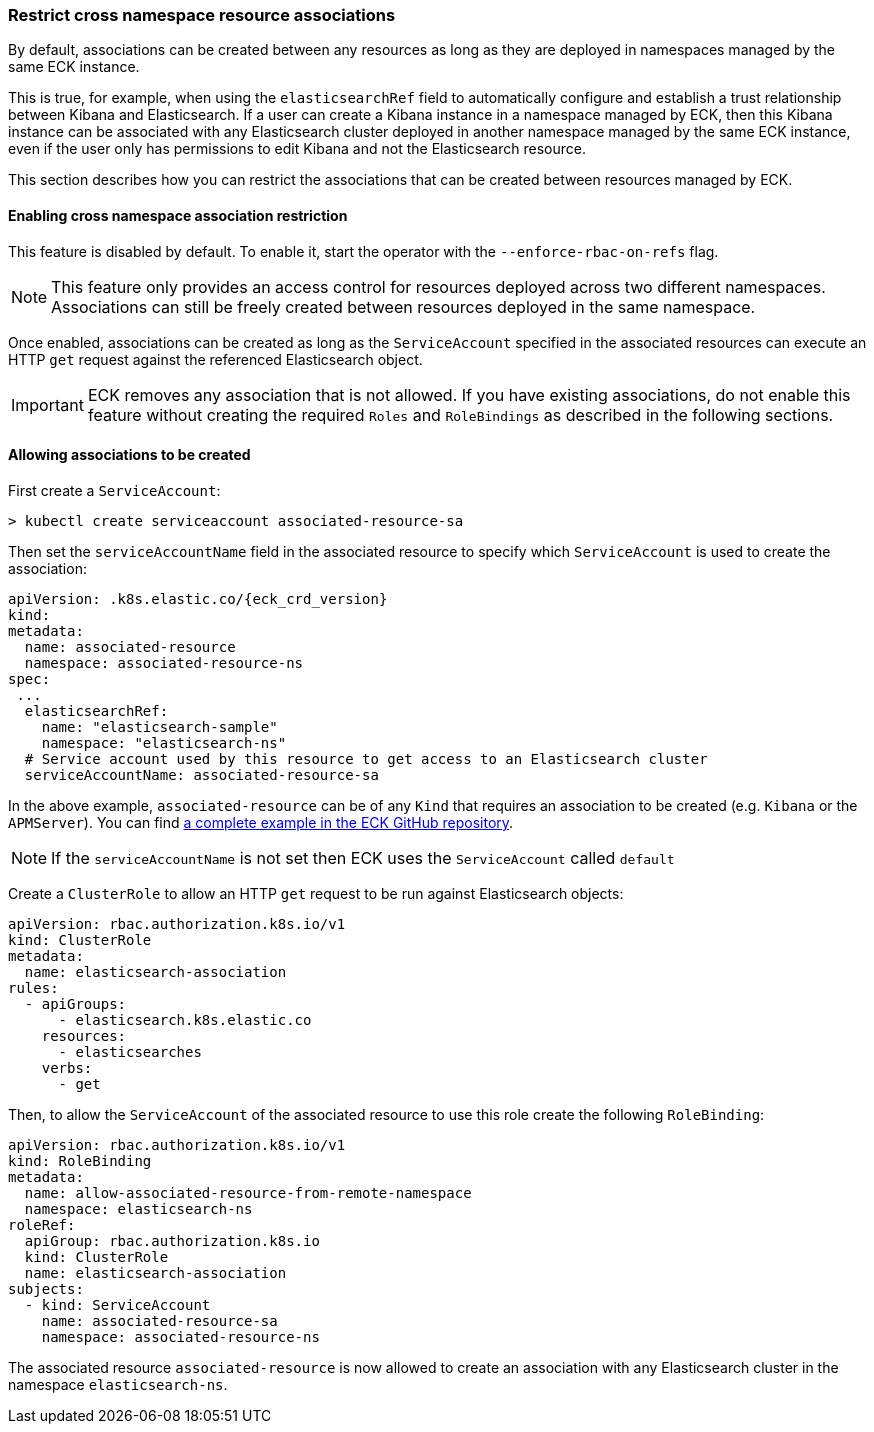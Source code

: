 ifdef::env-github[]
****
link:https://www.elastic.co/guide/en/cloud-on-k8s/master/restrict-cross-namespace-associations.html[View this document on the Elastic website]
****
endif::[]
[id="{p}-restrict-cross-namespace-associations"]
=== Restrict cross namespace resource associations

By default, associations can be created between any resources as long as they are deployed in namespaces managed by the same ECK instance.

This is true, for example, when using the `elasticsearchRef` field to automatically configure and establish a trust relationship between Kibana and Elasticsearch. If a user can create a Kibana instance in a namespace managed by ECK, then this Kibana instance can be associated with any Elasticsearch cluster deployed in another namespace managed by the same ECK instance, even if the user only has permissions to edit Kibana and not the Elasticsearch resource.

This section describes how you can restrict the associations that can be created between resources managed by ECK.

[float]
==== Enabling cross namespace association restriction

This feature is disabled by default. To enable it, start the operator with the `--enforce-rbac-on-refs` flag.

NOTE: This feature only provides an access control for resources deployed across two different namespaces. Associations can still be freely created between resources deployed in the same namespace.

Once enabled, associations can be created as long as the `ServiceAccount` specified in the associated resources can execute an HTTP `get` request against the referenced Elasticsearch object.

IMPORTANT: ECK removes any association that is not allowed. If you have existing associations, do not enable this feature without creating the required `Roles` and `RoleBindings` as described in the following sections.

[float]
==== Allowing associations to be created

First create a `ServiceAccount`:

[source,sh]
----
> kubectl create serviceaccount associated-resource-sa
----

Then set the `serviceAccountName` field in the associated resource to specify which `ServiceAccount` is used to create the association:

[source,yaml,subs="attributes"]
----
apiVersion: <kind>.k8s.elastic.co/{eck_crd_version}
kind: <Kind>
metadata:
  name: associated-resource
  namespace: associated-resource-ns
spec:
 ...
  elasticsearchRef:
    name: "elasticsearch-sample"
    namespace: "elasticsearch-ns"
  # Service account used by this resource to get access to an Elasticsearch cluster
  serviceAccountName: associated-resource-sa
----

In the above example, `associated-resource` can be of any `Kind` that requires an association to be created (e.g. `Kibana` or the `APMServer`).
You can find https://github.com/elastic/cloud-on-k8s/blob/master/config/recipes/associations-rbac/apm_es_kibana_rbac.yaml[a complete example in the ECK GitHub repository].

NOTE: If the `serviceAccountName` is not set then ECK uses the `ServiceAccount` called `default`

Create a `ClusterRole` to allow an HTTP `get` request to be run against Elasticsearch objects:

[source,yaml]
----
apiVersion: rbac.authorization.k8s.io/v1
kind: ClusterRole
metadata:
  name: elasticsearch-association
rules:
  - apiGroups:
      - elasticsearch.k8s.elastic.co
    resources:
      - elasticsearches
    verbs:
      - get
----

Then, to allow the `ServiceAccount` of the associated resource to use this role create the following `RoleBinding`:

[source,yaml]
----
apiVersion: rbac.authorization.k8s.io/v1
kind: RoleBinding
metadata:
  name: allow-associated-resource-from-remote-namespace
  namespace: elasticsearch-ns
roleRef:
  apiGroup: rbac.authorization.k8s.io
  kind: ClusterRole
  name: elasticsearch-association
subjects:
  - kind: ServiceAccount
    name: associated-resource-sa
    namespace: associated-resource-ns
----

The associated resource `associated-resource` is now allowed to create an association with any Elasticsearch cluster in the namespace `elasticsearch-ns`.